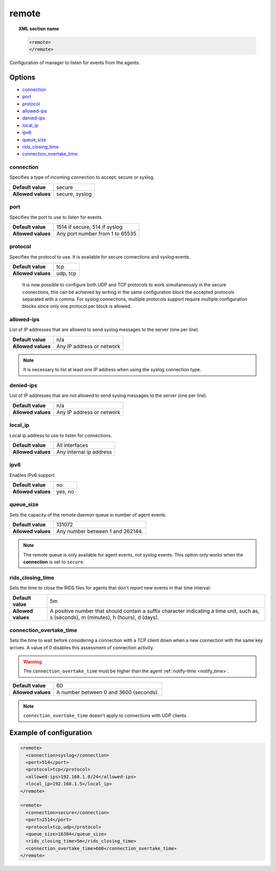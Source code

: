 .. Copyright (C) 2015, Wazuh, Inc.

.. meta::
  :description: Check out how to configure the manager to listen for events from the agents and an example of configuration in this section of the Wazuh documentation. 
  
.. _reference_ossec_remote:

remote
=======

.. topic:: XML section name

	.. code-block:: xml

		<remote>
		</remote>

Configuration of manager to listen for events from the agents.

Options
-------

- `connection`_
- `port`_
- `protocol`_
- `allowed-ips`_
- `denied-ips`_
- `local_ip`_
- `ipv6`_
- `queue_size`_
- `rids_closing_time`_
- `connection_overtake_time`_

connection
^^^^^^^^^^^

Specifies a type of incoming connection to accept: secure or syslog.

+--------------------+----------------+
| **Default value**  | secure         |
+--------------------+----------------+
| **Allowed values** | secure, syslog |
+--------------------+----------------+

port
^^^^^^^^^^^

Specifies the port to use to listen for events.

+--------------------+---------------------------------+
| **Default value**  | 1514 if secure, 514 if syslog   |
+--------------------+---------------------------------+
| **Allowed values** | Any port number from 1 to 65535 |
+--------------------+---------------------------------+

.. _manager_protocol:

protocol
^^^^^^^^^^^

Specifies the protocol to use. It is available for secure connections and syslog events.

+--------------------+----------+
| **Default value**  | tcp      |
+--------------------+----------+
| **Allowed values** | udp, tcp |
+--------------------+----------+

  It is now possible to configure both UDP and TCP protocols to work simultaneously in the secure connections, this can be achieved by writing in the same configuration block the accepted protocols separated with a comma. For syslog connections, multiple protocols support require multiple configuration blocks since only one protocol per block is allowed.

allowed-ips
^^^^^^^^^^^

List of IP addresses that are allowed to send syslog messages to the server (one per line).

+--------------------+---------------------------+
| **Default value**  | n/a                       |
+--------------------+---------------------------+
| **Allowed values** | Any IP address or network |
+--------------------+---------------------------+

.. note::

   It is necessary to list at least one IP address when using the syslog connection type.

denied-ips
^^^^^^^^^^^

List of IP addresses that are not allowed to send syslog messages to the server (one per line).

+--------------------+---------------------------+
| **Default value**  | n/a                       |
+--------------------+---------------------------+
| **Allowed values** | Any IP address or network |
+--------------------+---------------------------+


local_ip
^^^^^^^^^^^

Local ip address to use to listen for connections.

+--------------------+-------------------------+
| **Default value**  | All interfaces          |
+--------------------+-------------------------+
| **Allowed values** | Any internal ip address |
+--------------------+-------------------------+


ipv6
^^^^^^^^^^^

Enables IPv6 support.

+--------------------+------------------+
| **Default value**  | no               |
+--------------------+------------------+
| **Allowed values** | yes, no          |
+--------------------+------------------+

queue_size
^^^^^^^^^^^^

Sets the capacity of the remote daemon queue in number of agent events.

+--------------------+----------------------------------+
| **Default value**  | 131072                           |
+--------------------+----------------------------------+
| **Allowed values** | Any number between 1 and 262144. |
+--------------------+----------------------------------+

.. note::
  The remote queue is only available for agent events, not *syslog* events. This option only works when the **connection** is set to ``secure``.

rids_closing_time
^^^^^^^^^^^^^^^^^^

Sets the time to close the RIDS files for agents that don't report new events in that time interval.

+--------------------+------------------------------------------------------------------------------------------------------------------------------------------+
| **Default value**  | 5m                                                                                                                                       |
+--------------------+------------------------------------------------------------------------------------------------------------------------------------------+
| **Allowed values** | A positive number that should contain a suffix character indicating a time unit, such as, s (seconds), m (minutes), h (hours), d (days). |
+--------------------+------------------------------------------------------------------------------------------------------------------------------------------+

connection_overtake_time
^^^^^^^^^^^^^^^^^^^^^^^^^

.. versionadded:: 4.5.2

Sets the time to wait before considering a connection with a TCP client down when a new connection with the same key arrives. A value of 0 disables this assessment of connection activity.

.. warning::

   The ``connection_overtake_time`` must be higher than the agent :ref:`notify-time <notify_time>`.

+--------------------+-----------------------------------------------+
| **Default value**  | 60                                            |
+--------------------+-----------------------------------------------+
| **Allowed values** | A number between 0 and 3600 (seconds).        |
+--------------------+-----------------------------------------------+

.. note::

   ``connection_overtake_time`` doesn't apply to connections with UDP clients.

Example of configuration
------------------------

.. code-block:: xml

    <remote>
      <connection>syslog</connection>
      <port>514</port>
      <protocol>tcp</protocol>
      <allowed-ips>192.168.1.0/24</allowed-ips>
      <local_ip>192.168.1.5</local_ip>
    </remote>

    <remote>
      <connection>secure</connection>
      <port>1514</port>
      <protocol>tcp,udp</protocol>
      <queue_size>16384</queue_size>
      <rids_closing_time>5m</rids_closing_time>
      <connection_overtake_time>600</connection_overtake_time>
    </remote>
